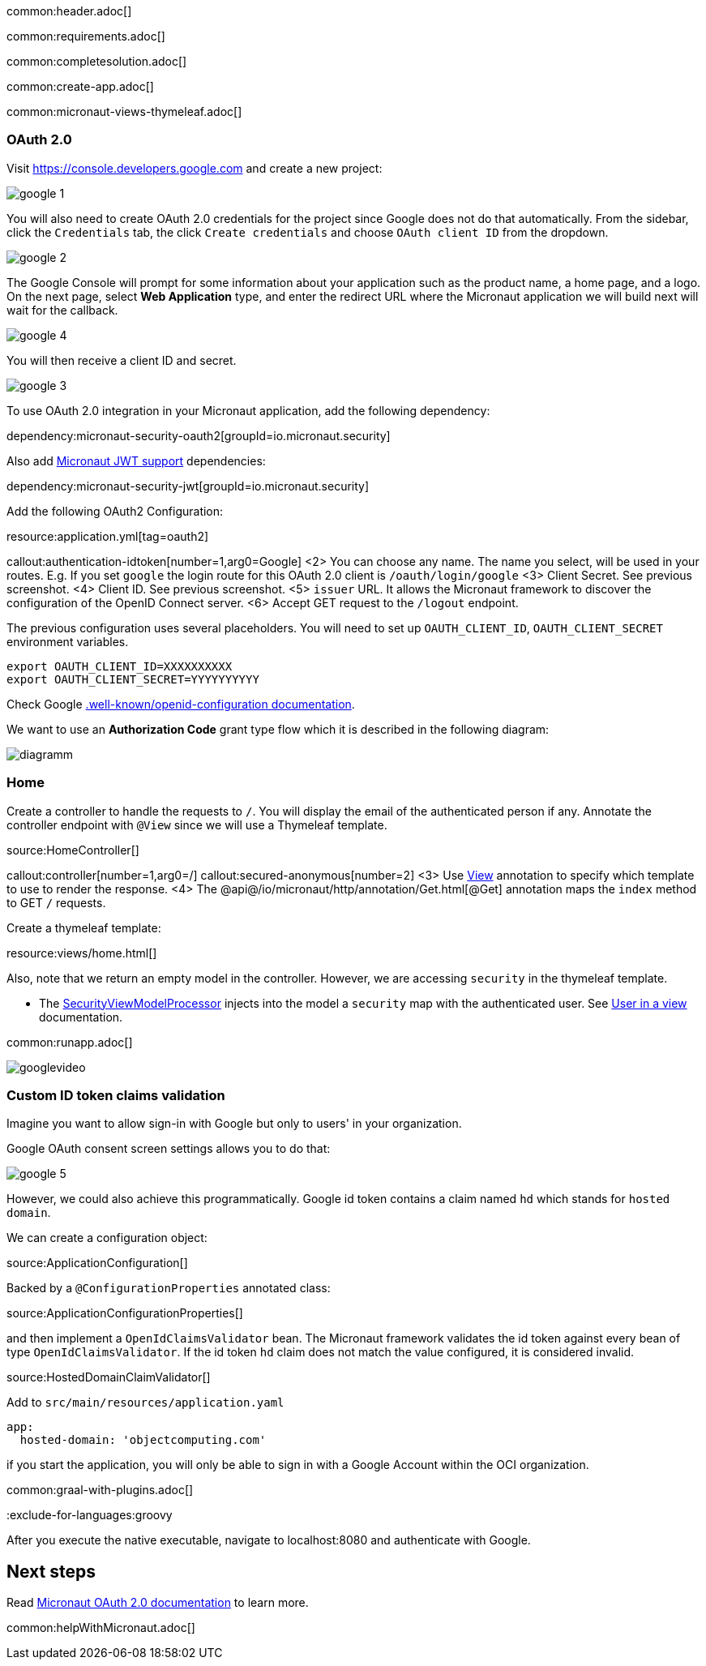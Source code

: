 common:header.adoc[]

common:requirements.adoc[]

common:completesolution.adoc[]

common:create-app.adoc[]

common:micronaut-views-thymeleaf.adoc[]

=== OAuth 2.0

Visit https://console.developers.google.com[https://console.developers.google.com] and create a new project:

image::google-1.png[]

You will also need to create OAuth 2.0 credentials for the project since Google does not do that automatically. From the sidebar, click the `Credentials` tab, the click `Create credentials` and choose `OAuth client ID` from the dropdown.

image::google-2.png[]

The Google Console will prompt for some information about your application such as the product name, a home page, and a logo. On the next page, select *Web Application* type, and enter the redirect URL where the Micronaut application we will build next will wait for the callback.

image::google-4.png[]

You will then receive a client ID and secret.

image::google-3.png[]

To use OAuth 2.0 integration in your Micronaut application, add the following dependency:

dependency:micronaut-security-oauth2[groupId=io.micronaut.security]

Also add https://micronaut-projects.github.io/micronaut-security/latest/guide/#jwt[Micronaut JWT support] dependencies:

dependency:micronaut-security-jwt[groupId=io.micronaut.security]

Add the following OAuth2 Configuration:

resource:application.yml[tag=oauth2]

callout:authentication-idtoken[number=1,arg0=Google]
<2> You can choose any name. The name you select, will be used in your routes. E.g. If you set `google` the login route for this OAuth 2.0 client is `/oauth/login/google`
<3> Client Secret. See previous screenshot.
<4> Client ID. See previous screenshot.
<5> `issuer` URL. It allows the Micronaut framework to discover the configuration of the OpenID Connect server.
<6> Accept GET request to the `/logout` endpoint.

The previous configuration uses several placeholders. You will need to set up `OAUTH_CLIENT_ID`, `OAUTH_CLIENT_SECRET` environment variables.

[soruce, bash]
----
export OAUTH_CLIENT_ID=XXXXXXXXXX
export OAUTH_CLIENT_SECRET=YYYYYYYYYY
----

Check Google https://accounts.google.com/.well-known/openid-configuration[.well-known/openid-configuration documentation].

We want to use an **Authorization Code** grant type flow which it is described in the following diagram:

image::diagramm.png[]

=== Home

Create a controller to handle the requests to `/`. You will display the email of the authenticated person if any. Annotate the controller endpoint with `@View` since we will use a Thymeleaf template.

source:HomeController[]

callout:controller[number=1,arg0=/]
callout:secured-anonymous[number=2]
<3> Use https://micronaut-projects.github.io/micronaut-views/latest/api/io/micronaut/views/View.html[View] annotation to specify which template to use to render the response.
<4> The @api@/io/micronaut/http/annotation/Get.html[@Get] annotation maps the `index` method to GET `/` requests.

Create a thymeleaf template:

resource:views/home.html[]

Also, note that we return an empty model in the controller. However, we are accessing `security` in the thymeleaf template.

- The https://micronaut-projects.github.io/micronaut-views/latest/api/io/micronaut/views/model/security/SecurityViewModelProcessor.html[SecurityViewModelProcessor^] injects into the model a `security` map with the authenticated user. See https://micronaut-projects.github.io/micronaut-views/latest/guide/#security-model-enhancement[User in a view] documentation.

common:runapp.adoc[]

image::googlevideo.gif[]

=== Custom ID token claims validation

Imagine you want to allow sign-in with Google but only to users' in your organization.

Google OAuth consent screen settings allows you to do that:

image::google-5.png[]

However, we could also achieve this programmatically. Google id token contains a claim named `hd` which stands for `hosted domain`.

We can create a configuration object:

source:ApplicationConfiguration[]

Backed by a `@ConfigurationProperties` annotated class:

source:ApplicationConfigurationProperties[]

and then implement a `OpenIdClaimsValidator` bean. The Micronaut framework validates the id token against every bean of type `OpenIdClaimsValidator`. If the id token `hd` claim does not match the value configured, it is considered invalid.

source:HostedDomainClaimValidator[]

Add to `src/main/resources/application.yaml`

[source, yaml]
----
app:
  hosted-domain: 'objectcomputing.com'
----

if you start the application, you will only be able to sign in with a Google Account within the OCI organization.

common:graal-with-plugins.adoc[]

:exclude-for-languages:groovy

After you execute the native executable, navigate to localhost:8080 and authenticate with Google.

:exclude-for-languages:

== Next steps

Read https://micronaut-projects.github.io/micronaut-security/latest/guide/#oauth[Micronaut OAuth 2.0 documentation] to learn more.

common:helpWithMicronaut.adoc[]
